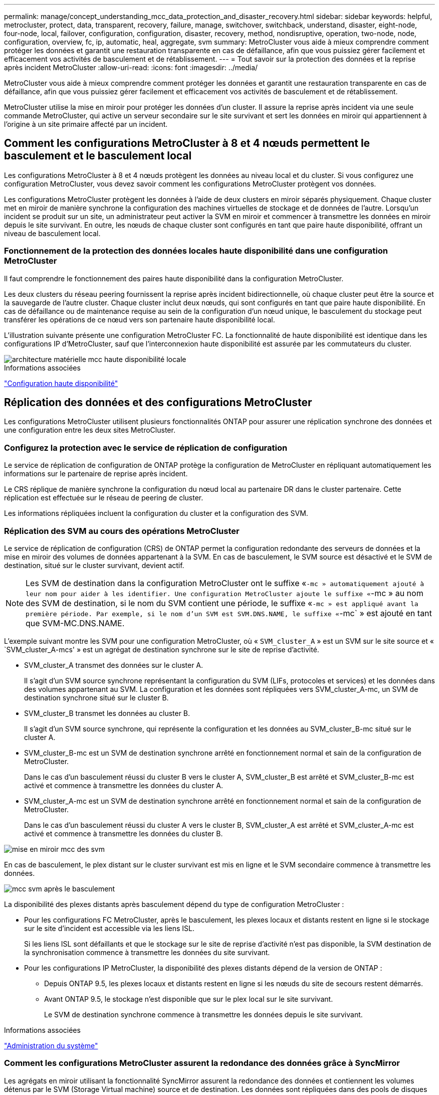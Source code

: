 ---
permalink: manage/concept_understanding_mcc_data_protection_and_disaster_recovery.html 
sidebar: sidebar 
keywords: helpful, metrocluster, protect, data, transparent, recovery, failure, manage, switchover, switchback, understand, disaster, eight-node, four-node, local, failover, configuration, configuration, disaster, recovery, method, nondisruptive, operation, two-node, node, configuration, overview, fc, ip, automatic, heal, aggregate, svm 
summary: MetroCluster vous aide à mieux comprendre comment protéger les données et garantit une restauration transparente en cas de défaillance, afin que vous puissiez gérer facilement et efficacement vos activités de basculement et de rétablissement. 
---
= Tout savoir sur la protection des données et la reprise après incident MetroCluster
:allow-uri-read: 
:icons: font
:imagesdir: ../media/


[role="lead"]
MetroCluster vous aide à mieux comprendre comment protéger les données et garantit une restauration transparente en cas de défaillance, afin que vous puissiez gérer facilement et efficacement vos activités de basculement et de rétablissement.

MetroCluster utilise la mise en miroir pour protéger les données d'un cluster. Il assure la reprise après incident via une seule commande MetroCluster, qui active un serveur secondaire sur le site survivant et sert les données en miroir qui appartiennent à l'origine à un site primaire affecté par un incident.



== Comment les configurations MetroCluster à 8 et 4 nœuds permettent le basculement et le basculement local

Les configurations MetroCluster à 8 et 4 nœuds protègent les données au niveau local et du cluster. Si vous configurez une configuration MetroCluster, vous devez savoir comment les configurations MetroCluster protègent vos données.

Les configurations MetroCluster protègent les données à l'aide de deux clusters en miroir séparés physiquement. Chaque cluster met en miroir de manière synchrone la configuration des machines virtuelles de stockage et de données de l'autre. Lorsqu'un incident se produit sur un site, un administrateur peut activer la SVM en miroir et commencer à transmettre les données en miroir depuis le site survivant. En outre, les nœuds de chaque cluster sont configurés en tant que paire haute disponibilité, offrant un niveau de basculement local.



=== Fonctionnement de la protection des données locales haute disponibilité dans une configuration MetroCluster

Il faut comprendre le fonctionnement des paires haute disponibilité dans la configuration MetroCluster.

Les deux clusters du réseau peering fournissent la reprise après incident bidirectionnelle, où chaque cluster peut être la source et la sauvegarde de l'autre cluster. Chaque cluster inclut deux nœuds, qui sont configurés en tant que paire haute disponibilité. En cas de défaillance ou de maintenance requise au sein de la configuration d'un nœud unique, le basculement du stockage peut transférer les opérations de ce nœud vers son partenaire haute disponibilité local.

L'illustration suivante présente une configuration MetroCluster FC. La fonctionnalité de haute disponibilité est identique dans les configurations IP d'MetroCluster, sauf que l'interconnexion haute disponibilité est assurée par les commutateurs du cluster.

image::../media/mcc_hw_architecture_local_ha.gif[architecture matérielle mcc haute disponibilité locale]

.Informations associées
link:https://docs.netapp.com/us-en/ontap/high-availability/index.html["Configuration haute disponibilité"^]



== Réplication des données et des configurations MetroCluster

Les configurations MetroCluster utilisent plusieurs fonctionnalités ONTAP pour assurer une réplication synchrone des données et une configuration entre les deux sites MetroCluster.



=== Configurez la protection avec le service de réplication de configuration

Le service de réplication de configuration de ONTAP protège la configuration de MetroCluster en répliquant automatiquement les informations sur le partenaire de reprise après incident.

Le CRS réplique de manière synchrone la configuration du nœud local au partenaire DR dans le cluster partenaire. Cette réplication est effectuée sur le réseau de peering de cluster.

Les informations répliquées incluent la configuration du cluster et la configuration des SVM.



=== Réplication des SVM au cours des opérations MetroCluster

Le service de réplication de configuration (CRS) de ONTAP permet la configuration redondante des serveurs de données et la mise en miroir des volumes de données appartenant à la SVM. En cas de basculement, le SVM source est désactivé et le SVM de destination, situé sur le cluster survivant, devient actif.


NOTE: Les SVM de destination dans la configuration MetroCluster ont le suffixe «`-mc » automatiquement ajouté à leur nom pour aider à les identifier. Une configuration MetroCluster ajoute le suffixe «`-mc » au nom des SVM de destination, si le nom du SVM contient une période, le suffixe «`-mc » est appliqué avant la première période. Par exemple, si le nom d'un SVM est SVM.DNS.NAME, le suffixe «`-mc` » est ajouté en tant que SVM-MC.DNS.NAME.

L'exemple suivant montre les SVM pour une configuration MetroCluster, où « `SVM_cluster_A` » est un SVM sur le site source et « `SVM_cluster_A-mcs' » est un agrégat de destination synchrone sur le site de reprise d'activité.

* SVM_cluster_A transmet des données sur le cluster A.
+
Il s'agit d'un SVM source synchrone représentant la configuration du SVM (LIFs, protocoles et services) et les données dans des volumes appartenant au SVM. La configuration et les données sont répliquées vers SVM_cluster_A-mc, un SVM de destination synchrone situé sur le cluster B.

* SVM_cluster_B transmet les données au cluster B.
+
Il s'agit d'un SVM source synchrone, qui représente la configuration et les données au SVM_cluster_B-mc situé sur le cluster A.

* SVM_cluster_B-mc est un SVM de destination synchrone arrêté en fonctionnement normal et sain de la configuration de MetroCluster.
+
Dans le cas d'un basculement réussi du cluster B vers le cluster A, SVM_cluster_B est arrêté et SVM_cluster_B-mc est activé et commence à transmettre les données du cluster A.

* SVM_cluster_A-mc est un SVM de destination synchrone arrêté en fonctionnement normal et sain de la configuration de MetroCluster.
+
Dans le cas d'un basculement réussi du cluster A vers le cluster B, SVM_cluster_A est arrêté et SVM_cluster_A-mc est activé et commence à transmettre les données du cluster B.



image::../media/mcc_mirroring_of_svms.gif[mise en miroir mcc des svm]

En cas de basculement, le plex distant sur le cluster survivant est mis en ligne et le SVM secondaire commence à transmettre les données.

image::../media/mcc_svms_after_switchover.gif[mcc svm après le basculement]

La disponibilité des plexes distants après basculement dépend du type de configuration MetroCluster :

* Pour les configurations FC MetroCluster, après le basculement, les plexes locaux et distants restent en ligne si le stockage sur le site d'incident est accessible via les liens ISL.
+
Si les liens ISL sont défaillants et que le stockage sur le site de reprise d'activité n'est pas disponible, la SVM destination de la synchronisation commence à transmettre les données du site survivant.

* Pour les configurations IP MetroCluster, la disponibilité des plexes distants dépend de la version de ONTAP :
+
** Depuis ONTAP 9.5, les plexes locaux et distants restent en ligne si les nœuds du site de secours restent démarrés.
** Avant ONTAP 9.5, le stockage n'est disponible que sur le plex local sur le site survivant.
+
Le SVM de destination synchrone commence à transmettre les données depuis le site survivant.





.Informations associées
https://docs.netapp.com/ontap-9/topic/com.netapp.doc.dot-cm-sag/home.html["Administration du système"^]



=== Comment les configurations MetroCluster assurent la redondance des données grâce à SyncMirror

Les agrégats en miroir utilisant la fonctionnalité SyncMirror assurent la redondance des données et contiennent les volumes détenus par le SVM (Storage Virtual machine) source et de destination. Les données sont répliquées dans des pools de disques sur le cluster partenaire. Les agrégats non mis en miroir sont également pris en charge.

Le tableau ci-dessous montre l'état (en ligne ou hors ligne) d'un agrégat non mis en miroir après un basculement :

|===


| Type de basculement | État 


 a| 
Basculement négocié (NSO)
 a| 
En ligne



 a| 
Basculement automatique non planifié (AUSO)
 a| 
En ligne



 a| 
Basculement non planifié (USO)
 a| 
* Si le stockage n'est pas disponible : hors ligne
* Si le stockage est disponible : en ligne


|===

NOTE: Après un basculement, si l'agrégat sans miroir est au niveau du nœud partenaire de reprise après incident et qu'une panne de lien ISL (Inter-switch Link) se produit, ce nœud local risque d'échouer.

L'illustration suivante montre comment les pools de disques sont mis en miroir entre les clusters partenaires. Les données des plexes locaux (dans les domaines distants (dans la pool0) sont répliquées vers des plexes distants (dans la pool1).


IMPORTANT: Si des agrégats hybrides sont utilisés, une dégradation des performances peut se produire après une défaillance SyncMirror plex en raison du remplissage de la couche SSD.

image::../media/mcc_mirroring_of_pools.gif[duplication des pools mcc]



=== Fonctionnement de la mise en miroir de cache NVRAM ou NVMEM et de la mise en miroir dynamique dans les configurations MetroCluster

La mémoire non volatile (NVRAM ou NVMEM, selon le modèle de plateforme) des contrôleurs de stockage est mise en miroir localement vers un partenaire de haute disponibilité locale, et à distance vers un partenaire de reprise sur incident à distance sur le site du partenaire. En cas de basculement ou de basculement local, cette configuration permet de préserver les données du cache non volatile.

Dans une paire haute disponibilité qui ne fait pas partie d'une configuration MetroCluster, chaque contrôleur de stockage conserve deux partitions de cache non volatile : une pour elle-même et une pour son partenaire haute disponibilité.

Dans une configuration MetroCluster à quatre nœuds, le cache non volatile de chaque contrôleur de stockage est divisé en quatre partitions. Dans une configuration MetroCluster à deux nœuds, la partition partenaire haute disponibilité et la partition auxiliaire DR ne sont pas utilisées, car les contrôleurs de stockage ne sont pas configurés en tant que paire haute disponibilité.

|===


2+| Caches non volatiles pour un contrôleur de stockage 


| Dans une configuration MetroCluster | Dans une paire HA non MetroCluster 


 a| 
image:../media/mcc_nvram_quartering.gif[""]
 a| 
image:../media/mcc_nvram_split_in_non_mcc_ha_pair.gif[""]

|===
Les caches non volatiles stockent le contenu suivant :

* La partition locale contient les données que le contrôleur de stockage n'a pas encore écrites sur le disque.
* La partition partenaire haute disponibilité contient une copie du cache local du partenaire haute disponibilité du contrôleur de stockage.
+
Dans une configuration MetroCluster à deux nœuds, il n'existe pas de partition partenaire haute disponibilité car les contrôleurs de stockage ne sont pas configurés comme une paire haute disponibilité.

* La partition partenaire DR contient une copie du cache local du partenaire DR du contrôleur de stockage.
+
Le partenaire DR est un nœud du cluster partenaire qui est associé au nœud local.

* La partition du partenaire auxiliaire DR contient une copie du cache local du partenaire auxiliaire DR du contrôleur de stockage.
+
Le partenaire auxiliaire de DR est le partenaire de haute disponibilité du nœud local DR. Ce cache est nécessaire en cas de basculement haute disponibilité (lorsque la configuration fonctionne normalement ou après un basculement MetroCluster).

+
Dans une configuration MetroCluster à deux nœuds, il n'existe pas de partition partenaire auxiliaire de reprise après incident, car les contrôleurs de stockage ne sont pas configurés comme une paire haute disponibilité.



Par exemple, le cache local d'un nœud (node_A_1) est mis en miroir localement et à distance au niveau des sites MetroCluster. L'illustration suivante montre que le cache local du nœud_A_1 est mis en miroir sur le partenaire HA (nœud_A_2) et sur le partenaire DR (nœud_B_1) :

image::../media/mcc_nvram_mirroring_example.gif[exemple de mise en miroir nvram mcc]



==== Mise en miroir dynamique en cas de basculement haute disponibilité locale

En cas de basculement haute disponibilité locale dans une configuration MetroCluster à quatre nœuds, le nœud pris en charge ne peut plus servir de miroir pour son partenaire de reprise après incident. Pour permettre la mise en miroir de reprise après incident, la mise en miroir passe automatiquement sur le partenaire auxiliaire de reprise après incident. Une fois le retour réussi, la mise en miroir est automatiquement renvoyée au partenaire de reprise sur incident.

Par exemple, le noeud_B_1 échoue et est repris par le noeud_B_2. Le cache local du noeud_A_1 ne peut plus être mis en miroir sur le noeud_B_1. La mise en miroir passe au partenaire auxiliaire DR, nœud_B_2.

image::../media/mcc_nvram_mirroring_example_dynamic_dr_aux.gif[exemple de mise en miroir nvram mcc exemple de reprise après incident dynamique aux]



== Types d'incidents et de méthodes de reprise

Vous devez être familiarisé avec différents types de défaillances et d'incidents afin de pouvoir utiliser la configuration MetroCluster pour réagir de manière appropriée.

* Panne d'un seul nœud
+
Panne d'un seul composant de la paire haute disponibilité locale.

+
Dans une configuration MetroCluster à quatre nœuds, cette défaillance peut entraîner un basculement automatique ou négocié du nœud, selon le composant défaillant. La restauration des données est décrite à la section link:https://docs.netapp.com/us-en/ontap/high-availability/index.html["Gestion des paires haute disponibilité"^] .

+
Dans une configuration MetroCluster à deux nœuds, cette défaillance entraîne un basculement automatique non planifié.

* Les défaillances du contrôleur au niveau du site
+
Tous les modules de contrôleur tombent en panne sur un site en raison d'une panne d'alimentation, d'un remplacement d'équipement ou d'un incident. En général, les configurations MetroCluster ne permettent pas de différencier les défaillances et les incidents. Toutefois, certains logiciels, comme le logiciel MetroCluster Tiebreaker, peuvent faire la différence. Une défaillance de contrôleur à l'échelle du site peut entraîner un basculement automatique si les liaisons et les commutateurs ISL (Inter-Switch Link) sont défaillants et que le stockage est accessible.

+
link:https://docs.netapp.com/us-en/ontap/high-availability/index.html["Gestion des paires haute disponibilité"^] a plus d'informations sur la restauration après des défaillances de contrôleur à l'échelle du site qui n'incluent pas les défaillances de contrôleur, ainsi que les défaillances qui incluent un ou plusieurs contrôleurs.

* Défaillance de lien ISL
+
Les liens entre les sites échouent. La configuration MetroCluster ne prend aucune action. Chaque nœud continue de diffuser les données normalement, mais les miroirs ne sont pas écrits sur les sites de reprise sur incident respectifs, car leur accès est perdu.

* Défaillances séquentielles multiples
+
Plusieurs composants échouent dans une séquence. Par exemple, un module de contrôleur, une structure de commutateur et un tiroir tombent en panne en séquence. Résultat : un basculement du stockage, une redondance de la structure et des SyncMirror protègent de façon séquentielle contre les temps d'indisponibilité et les pertes de données.



Le tableau ci-dessous présente les types de défaillance, ainsi que le mécanisme de reprise d'activité et la méthode de restauration correspondants :


NOTE: L'option AUSO (basculement automatique non planifié) n'est pas prise en charge sur les configurations IP MetroCluster.

|===


.2+| Type de panne 2+| Mécanisme de reprise après incident 2+| Résumé de la méthode de récupération 


| Configuration à quatre nœuds | Configuration à deux nœuds | Configuration à quatre nœuds | Configuration à deux nœuds 


| Panne d'un seul nœud | Basculement de haute disponibilité locale | AUSO | Non requis si le basculement et le rétablissement automatiques sont activés. | Une fois le nœud restauré, utilisez la fonctionnalité de rétablissement manuel et de rétablissement `metrocluster heal -phase aggregates`, `metrocluster heal -phase root-aggregates`, et `metrocluster switchback` des commandes sont requises. REMARQUE : le `metrocluster heal` Les commandes ne sont pas nécessaires sur les configurations IP de MetroCluster exécutant ONTAP 9.5 ou version ultérieure. 


| Panne du site 2+| Le basculement entre les MetroCluster 2.3+| Une fois le nœud restauré, utilisez la fonctionnalité de rétablissement manuel et de rétablissement `metrocluster healing` et `metrocluster switchback` des commandes sont requises. Le `metrocluster heal` Les commandes ne sont pas nécessaires sur les configurations IP de MetroCluster exécutant ONTAP 9.5. 


| Les défaillances du contrôleur au niveau du site | AUSO uniquement si le stockage sur le site de secours est accessible. | AUSO (identique à la défaillance d'un seul nœud) 


| Défaillances séquentielles multiples | Basculement haute disponibilité local, suivi du basculement forcé par MetroCluster à l'aide de la commande MetroCluster Failover -force-On-Disaster. REMARQUE : selon le composant défectueux, un basculement forcé peut ne pas être nécessaire. | MetroCluster bascule forcée avec le `metrocluster switchover -forced-on-disaster` commande. 


| Défaillance de lien ISL 2+| L'absence de basculement MetroCluster ; les deux clusters sont indépendants 2+| Non requis pour ce type de défaillance. Après avoir restauré la connectivité, le système de stockage s'resynchronise automatiquement. 
|===


== Continuité de l'activité grâce à une configuration MetroCluster à huit ou quatre nœuds

Dans le cas d'un problème limité à un seul nœud, un basculement et un retour au sein de la paire haute disponibilité locale assurent un fonctionnement sans interruption. Dans ce cas, la configuration MetroCluster ne nécessite pas de basculement vers le site distant.

La configuration MetroCluster à huit ou quatre nœuds étant constituée d'une ou plusieurs paires HA sur chaque site, chaque site peut résister aux défaillances locales et assurer une continuité d'activité sans basculement vers le site partenaire. Le fonctionnement de la paire haute disponibilité est le même que celui des paires haute disponibilité dans les configurations non-MetroCluster.

Dans le cas de configurations MetroCluster à quatre et huit nœuds, les défaillances de nœuds dues à des risques de défaillance d'alimentation ou de panique peuvent provoquer un basculement automatique.

link:https://docs.netapp.com/us-en/ontap/high-availability/index.html["Gestion des paires haute disponibilité"^]

En cas de seconde défaillance après un basculement local, l'événement MetroCluster Failover assure la continuité de l'activité. De même, après une opération de basculement, en cas de seconde panne sur l'un des nœuds survivants, un événement de basculement local assure une continuité de l'activité. Dans ce cas, le nœud survivant transmet des données aux trois autres nœuds du groupe de reprise après incident.



=== Basculement et rétablissement lors de la transition MetroCluster

La transition FC-à-IP de MetroCluster implique l'ajout de nœuds IP MetroCluster et de commutateurs IP à une configuration FC MetroCluster existante, puis le retrait des nœuds FC MetroCluster. En fonction du stade du processus de transition, les opérations de basculement, de rétablissement et de rétablissement de MetroCluster utilisent des flux de travail différents.

Voir http://docs.netapp.com/ontap-9/topic/com.netapp.doc.dot-mcc-upgrade/GUID-1870FDC4-1774-4604-86A7-5C979C297ADA.html["Opérations de basculement, de rétablissement et de rétablissement lors de la transition"^].



=== Conséquences du basculement local après le basculement

En cas de basculement MetroCluster et lorsqu'un problème survient sur un site survivant, un basculement local assure une continuité de l'activité continue. Toutefois, le système est exposé à un risque, car il ne se trouve plus dans une configuration redondante.

En cas de basculement local après un basculement, un contrôleur unique transmet les données à tous les systèmes de stockage de la configuration MetroCluster, ce qui entraîne des problèmes de ressources et est vulnérable à d'autres défaillances.



== Comment une configuration MetroCluster à deux nœuds assure la continuité de l'activité

Si le problème rencontré par l'un des deux sites est très critique, le basculement MetroCluster assure une continuité de l'activité. Si les pannes d'alimentation affectent à la fois le nœud et le stockage, le basculement n'est pas automatique et une perturbation s'effectue jusqu'à ce que le `metrocluster switchover` la commande est émise.

Comme tout le stockage est en miroir, il est possible d'utiliser une opération de basculement pour assurer la résilience sans interruption en cas de défaillance de site semblable à celle d'un basculement de stockage dans une paire haute disponibilité en cas de défaillance de nœud.

Dans le cas de configurations à deux nœuds, les mêmes événements qui déclenchent un basculement automatique du stockage dans une paire haute disponibilité déclenchent un basculement automatique non planifié (AUSO). Cela signifie qu'une configuration MetroCluster à deux nœuds offre le même niveau de protection qu'une paire haute disponibilité.

.Informations associées
link:concept_understanding_mcc_data_protection_and_disaster_recovery.html["Basculement non planifié automatique dans les configurations MetroCluster FC"]



== Présentation du processus de basculement

Le basculement MetroCluster assure une reprise immédiate des services à la suite d'un incident en déplaçant l'accès du client et du stockage depuis le cluster source vers le site distant. Vous devez connaître les changements à attendre et les actions à effectuer en cas de basculement.

Lors d'une opération de basculement, le système prend les mesures suivantes :

* Les disques qui appartiennent au site d'incident sont remplacés par le partenaire de reprise après incident.
+
Cela est similaire au cas d'un basculement local dans une paire haute disponibilité (HA), dans laquelle l'appartenance des disques du partenaire qui est arrêté est remplacé par le partenaire en bonne santé.

* Les plexes qui se trouvent sur le site survivant grâce aux nœuds du cluster de reprise après incident sont mis en ligne sur le cluster, sur le site survivant.
* Le serveur SVM (Storage Virtual machine) à source synchrone appartenant au site de reprise d'activité est arrêté uniquement lors d'un basculement négocié.
+

NOTE: Ceci n'est applicable qu'à un basculement négocié.

* Le SVM de destination synchrone appartenant au site d'incident est UP.


Lors du basculement, les agrégats racine du partenaire de reprise après incident ne sont pas mis en ligne.

Le `metrocluster switchover` La commande bascule les nœuds dans tous les groupes DR dans la configuration MetroCluster. Par exemple, dans une configuration MetroCluster à 8 nœuds, il bascule les nœuds sur les deux groupes de reprise après incident.

Si vous passez uniquement sur le site distant, vous devez effectuer un basculement négocié sans esquiver le site. Si le stockage ou l'équipement ne sont pas fiables, vous devriez périmètre le site de la reprise après incident et effectuer un basculement non planifié. Le recel empêche les reconstructions RAID lorsque les disques sont remis sous tension de manière échelonnée.


NOTE: Cette procédure ne doit être utilisée que si l'autre site est stable et ne doit pas être mis hors ligne.



=== Disponibilité des commandes lors du basculement

Le tableau suivant indique la disponibilité des commandes lors du basculement :

|===


| Commande | Disponibilité 


 a| 
`storage aggregate create`
 a| 
Vous pouvez créer un agrégat :

* S'il est possédé par un nœud faisant partie du cluster survivant


Vous ne pouvez pas créer un agrégat :

* D'un nœud sur le site de reprise sur incident
* Pour un nœud qui fait partie du cluster survivant




 a| 
`storage aggregate delete`
 a| 
Vous pouvez supprimer un agrégat de données.



 a| 
`storage aggregate mirror`
 a| 
Vous pouvez créer un plex pour un agrégat non mis en miroir.



 a| 
`storage aggregate plex delete`
 a| 
Vous pouvez supprimer un plex pour un agrégat en miroir.



 a| 
`vserver create`
 a| 
Vous pouvez créer un SVM :

* Si son volume root réside dans un agrégat de données détenu par le cluster survivant


On ne peut pas créer un SVM :

* Si son volume racine réside dans un agrégat de données détenu par le cluster site de reprise sur incident




 a| 
`vserver delete`
 a| 
Vous pouvez supprimer des SVM source et destination synchrone.



 a| 
`network interface create -lif`
 a| 
Vous pouvez créer une LIF de SVM de données pour les SVM source et synchrone.



 a| 
`network interface delete -lif`
 a| 
Vous pouvez supprimer une LIF de SVM de données pour les SVM source et synchrone.



 a| 
`volume create`
 a| 
Vous pouvez créer un volume pour les SVM source et de destination synchrone.

* Dans le cas d'un SVM source synchrone, le volume doit résider dans un agrégat de données détenu par le cluster survivant
* Dans le cas d'un SVM de destination synchrone, le volume doit résider dans un agrégat de données détenu par le cluster du site de reprise après incident




 a| 
`volume delete`
 a| 
Vous pouvez supprimer un volume pour les SVM source et de destination synchrone.



 a| 
`volume move`
 a| 
Vous pouvez déplacer un volume pour les SVM source et de destination synchrone.

* Dans le cas d'un SVM source synchrone, le cluster survivant doit posséder l'agrégat de destination
* Pour un SVM de destination synchrone, le cluster du site de reprise doit être propriétaire de l'agrégat de destination




 a| 
`snapmirror break`
 a| 
Il est possible d'interrompre une relation SnapMirror entre un terminal source et de destination d'un miroir de protection des données.

|===


=== Différences de basculement entre les configurations FC et IP de MetroCluster

Dans les configurations IP MetroCluster, les disques distants étant accessibles via les nœuds partenaires DR distants qui agissent comme des cibles iSCSI, les disques distants ne sont pas accessibles en cas de panne des nœuds distants. Cette situation se traduit par des différences avec les configurations MetroCluster FC :

* Les agrégats en miroir qui appartiennent au cluster local sont dégradés.
* Les agrégats en miroir qui ont été basculés à partir du cluster distant sont devenus dégradés.



NOTE: Lorsque des agrégats non mis en miroir sont pris en charge sur une configuration MetroCluster IP, les agrégats non mis en miroir qui ne sont pas commutés à partir du cluster distant ne sont pas accessibles.



=== Modification de la propriété des disques lors du basculement haute disponibilité et du basculement du MetroCluster dans une configuration MetroCluster à quatre nœuds

La propriété des disques évolue temporairement automatiquement lors des opérations de haute disponibilité et de MetroCluster. Il est utile de savoir comment le système suit quel nœud possède quels disques.

Dans ONTAP, l'ID système unique d'un module de contrôleur (obtenu à partir de la carte NVRAM ou de la carte NVMEM d'un nœud) est utilisé pour identifier le nœud qui possède un disque spécifique. Selon l'état de haute disponibilité ou de reprise après incident du système, la propriété du disque peut changer temporairement. En cas de modification de la propriété en raison d'un basculement haute disponibilité ou d'un basculement de reprise après incident, le système enregistre quel nœud est le propriétaire initial du disque, de sorte que celui-ci puisse revenir en arrière-plan après un rétablissement de la haute disponibilité ou un rétablissement de la reprise après incident. Le système utilise les champs suivants pour suivre la propriété du disque :

* Propriétaire
* Propriétaire de la maison
* Propriétaire de la maison DR


En configuration MetroCluster, en cas de basculement, un nœud peut être propriétaire d'un agrégat initialement détenu par les nœuds du cluster partenaire. Ces agrégats sont appelés agrégats à l'étranger cluster. La caractéristique distinctive d'un agrégat étranger du cluster est qu'il s'agit d'un agrégat qui ne est pas actuellement connu du cluster. Le champ propriétaire de reprise après incident permet de montrer qu'il est détenu par un nœud du cluster partenaire. Un agrégat étranger traditionnel au sein d'une paire HA est identifié par les valeurs propriétaire et propriétaire d'origine étant différentes, mais les valeurs propriétaire et propriétaire d'origine sont les mêmes pour un agrégat étranger par cluster ; vous pouvez ainsi identifier un agrégat étranger par cluster en fonction de la valeur propriétaire DR Home.

Au fur et à mesure que l'état du système change, les valeurs des champs changent, comme indiqué dans le tableau suivant :

|===


.2+| Champ 4+| Valeur pendant... 


| Fonctionnement normal | Basculement en haute disponibilité locale | Le basculement entre les MetroCluster | Basculement lors du basculement 


 a| 
Propriétaire
 a| 
ID du nœud qui a accès au disque.
 a| 
ID du partenaire haute disponibilité, qui a temporairement accès au disque.
 a| 
ID du partenaire de reprise sur incident, qui a temporairement accès au disque.
 a| 
ID du partenaire auxiliaire DR, qui a temporairement accès au disque.



 a| 
Propriétaire de la maison
 a| 
ID du propriétaire d'origine du disque dans la paire haute disponibilité.
 a| 
ID du propriétaire d'origine du disque dans la paire haute disponibilité.
 a| 
ID du partenaire DR, propriétaire du domicile dans la paire HA pendant le basculement.
 a| 
ID du partenaire DR, propriétaire du domicile dans la paire HA pendant le basculement.



 a| 
Propriétaire de la maison DR
 a| 
Vide
 a| 
Vide
 a| 
ID du propriétaire d'origine du disque dans la configuration MetroCluster.
 a| 
ID du propriétaire d'origine du disque dans la configuration MetroCluster.

|===
L'illustration et le tableau suivants fournissent un exemple de modification de la propriété pour un disque du pool de disques du nœud_A_1, situé physiquement dans cluster_B.

image::../media/mcc_disk_ownership.gif[propriété du disque mcc]

|===


| État du disque MetroCluster | Propriétaire | Propriétaire de la maison | Propriétaire de la maison DR | Remarques 


 a| 
Fonctionnement normal avec tous les nœuds.
 a| 
Nœud_A_1
 a| 
Nœud_A_1
 a| 
sans objet
 a| 



 a| 
Basculement haute disponibilité locale, nœud_A_2 a repris le contrôle des disques appartenant à son partenaire HA node_A_1.
 a| 
Nœud_A_2
 a| 
Nœud_A_1
 a| 
sans objet
 a| 



 a| 
Le basculement DR, node_B_1 a pris le plus de disques appartiennent à son partenaire DR, node_A_1.
 a| 
Nœud_B_1
 a| 
Nœud_B_1
 a| 
Nœud_A_1
 a| 
L'ID du nœud de départ est déplacé dans le champ propriétaire de l'origine DR. Une fois le rétablissement ou l'autorétablissement de l'agrégat, la propriété est remise au nœud_A_1.



 a| 
En cas de basculement pour reprise après incident et de basculement haute disponibilité locale (double défaillance), le nœud_B_2 a récupéré les disques appartenant à son nœud HA_B_1.
 a| 
Nœud_B_2
 a| 
Nœud_B_1
 a| 
Nœud_A_1
 a| 
Après le retour, la propriété revient au nœud_B_1. Après rétablissement ou rétablissement, la propriété revient au nœud_A_1.



 a| 
Après le rétablissement haute disponibilité et le rétablissement de la reprise après incident, tous les nœuds sont pleinement opérationnels.
 a| 
Nœud_A_1
 a| 
Nœud_A_1
 a| 
sans objet
 a| 

|===


=== Considérations relatives à l'utilisation d'agrégats non mis en miroir

Si votre configuration inclut des agrégats sans mise en miroir, vous devez connaître les problèmes d'accès potentiels après les opérations de basculement.



==== Considérations relatives aux agrégats non mis en miroir lors de tâches de maintenance nécessitant l'arrêt d'alimentation

Si vous effectuez un basculement négocié pour des raisons de maintenance requérant une coupure d'alimentation à l'échelle du site, vous devez d'abord mettre manuellement hors ligne tous les agrégats non mis en miroir détenus par le site de secours.

Si vous ne le faites pas, les nœuds du site survivant peuvent tomber en panne en raison de incohérences des disques. Cela peut se produire si les agrégats sans mise en miroir sont mis hors ligne ou manquants en raison de la perte de connectivité au stockage sur le site en cas de panne de courant ou de perte de liens ISL.



==== Considérations relatives aux agrégats non mis en miroir et aux espaces de noms hiérarchiques

Si vous utilisez des espaces de noms hiérarchiques, vous devez configurer le chemin de jonction de sorte que tous les volumes de ce chemin soient sur des agrégats en miroir uniquement ou sur des agrégats non mis en miroir uniquement. La configuration d'agrégats non mis en miroir et en miroir dans le chemin de jonction peut empêcher l'accès aux agrégats non mis en miroir après le basculement.



==== Considérations relatives aux agrégats non mis en miroir et aux volumes de métadonnées CRS et aux volumes racines des SVM de données

Le volume des métadonnées du service de réplication de la configuration (CRS) et les volumes root du SVM de données doivent se trouver sur un agrégat en miroir. Vous ne pouvez pas déplacer ces volumes vers des agrégats non mis en miroir. S'ils sont sur des agrégats sans miroir, les opérations négociées de basculement et de rétablissement sont vetotées. Le `metrocluster check` la commande fournit un avertissement si c'est le cas.



==== Considérations relatives aux SVM et aux agrégats sans miroir

Les SVM doivent être configurés sur des agrégats en miroir uniquement ou sur des agrégats sans miroir uniquement. La configuration d'une combinaison d'agrégats non mis en miroir et en miroir peut entraîner un basculement supérieur à 120 secondes et entraîner une panne des données en cas d'indisponibilité des agrégats non mis en miroir.



==== Considérations relatives aux agrégats sans miroir et à SAN

Une LUN ne doit pas être située sur un agrégat sans miroir. La configuration d'une LUN sur un agrégat non mis en miroir peut entraîner un basculement supérieur à 120 secondes et une panne de données.



=== Basculement non planifié automatique dans les configurations MetroCluster FC

Dans les configurations FC MetroCluster, certains scénarios peuvent déclencher un basculement automatique non planifié dans le cas d'une défaillance de contrôleur au niveau du site. La fonction AUSO peut être désactivée si vous le souhaitez.


NOTE: Le basculement automatique non planifié n'est pas pris en charge dans les configurations IP MetroCluster.

Dans une configuration MetroCluster FC, un AUSO peut être déclenché si tous les nœuds d'un site sont défaillants pour les raisons suivantes :

* Hors tension
* Perte de puissance
* Panique



NOTE: Dans une configuration FC MetroCluster à 8 nœuds, vous pouvez définir une option de déclenchement d'une AUSO en cas de défaillance des deux nœuds d'une paire haute disponibilité.

Puisqu'il n'existe pas de basculement haute disponibilité local dans une configuration MetroCluster à deux nœuds, le système effectue une opération AUSO afin de poursuivre l'opération après une panne de contrôleur. Cette fonctionnalité est similaire à la fonctionnalité de basculement haute disponibilité dans une paire haute disponibilité. Dans une configuration MetroCluster à deux nœuds, un AUSO peut être déclenché dans les scénarios suivants :

* Le nœud est hors tension
* Perte d'alimentation du nœud
* Problème au niveau des nœuds
* Redémarrage de nœud


En cas de problème avec un AUSO, la propriété des disques du nœud pour facultés affaiblies par la pool0 et la pool1 est remplacée par un partenaire de reprise après incident. Ce changement de propriété empêche les agrégats de passer en état dégradé après le basculement.

Après le basculement automatique, vous devez effectuer manuellement les opérations de rétablissement et de rétablissement afin de rétablir le fonctionnement normal du contrôleur.



==== AUSO assistée par matériel dans des configurations MetroCluster à deux nœuds

Dans une configuration MetroCluster à deux nœuds, le processeur de service du module de contrôleur surveille la configuration. Dans certains cas, le processeur de service peut détecter une défaillance plus rapidement que le logiciel ONTAP. Dans ce cas, le SP déclenche AUSO. Cette fonctionnalité est automatiquement activée.

Le processeur de service envoie et reçoit le trafic SNMP vers et depuis son partenaire de reprise après incident afin de contrôler son état de santé.



==== Modification du paramètre AUSO dans les configurations MetroCluster FC

AUSO est défini par défaut sur « auso-on-cluster-Disaster ». Son état peut être affiché dans la commande MetroCluster show.


NOTE: Le paramètre AUSO ne s'applique pas aux configurations IP MetroCluster.

Vous pouvez désactiver l'AUSO à l'aide du `metrocluster modify -auto-switchover-failure-domain auto-disabled` commande. Cette commande empêche le déclenchement d'AUSO en cas de panne du contrôleur au niveau du site de reprise après incident. Il doit être exécuté sur les deux sites si vous souhaitez désactiver AUSO sur les deux sites.

AUSO peut être réactivé à l'aide du `metrocluster modify -auto-switchover-failure-domain auso-on-cluster-disaster` commande.

AUSO peut également être défini sur « auso-on-dr-group-Disaster ». Cette commande de niveau avancé déclenche un AUSO lors du basculement haute disponibilité sur un site unique. Il doit être exécuté sur les deux sites avec `metrocluster modify -auto-switchover-failure-domain auso-on-dr-group-disaster` commande.



==== Le paramètre AUSO pendant le basculement

En cas de basculement, le paramètre AUSO est désactivé en interne car si un site est en basculement, il ne peut pas basculer automatiquement.



==== Récupération depuis AUSO

Pour effectuer une restauration à partir d'un AUSO, effectuez les mêmes opérations que pour un basculement planifié.

link:task_perform_switchover_for_tests_or_maintenance.html["Effectuer un basculement pour les tests ou la maintenance"]



=== Basculement automatique non planifié assisté par médiateur dans les configurations IP MetroCluster

Dans les configurations IP MetroCluster, le système peut utiliser le médiateur ONTAP pour détecter des défaillances et effectuer un basculement automatique non planifié assisté par un médiateur (MAUSO).


NOTE: La fonction MAUSO n'est pas prise en charge dans les configurations FC MetroCluster.

Le médiateur ONTAP fournit des LUN de boîtes aux lettres pour les nœuds IP MetroCluster. Ces LUN sont co-localisés avec le médiateur ONTAP, qui s'exécute sur un hôte Linux physiquement séparé des sites MetroCluster.

Les nœuds MetroCluster utilisent les informations de la boîte aux lettres pour déterminer si un module MAUSO est nécessaire. La fonction MAUSO n'est pas lancée si la mémoire non volatile (NVRAM ou NVMEM, selon le modèle de plateforme) des contrôleurs de stockage n'est pas mise en miroir sur le partenaire de reprise après incident à distance sur le site partenaire



== Que se passe-t-il lors de la correction (configurations MetroCluster FC)

Lors de la réparation dans les configurations FC MetroCluster, la resynchronisation des agrégats en miroir consiste à réaliser une étape qui prépare les nœuds sur le site réparé pour assurer le rétablissement. Cet événement est planifié et vous offre ainsi un contrôle total sur chaque étape afin de réduire les temps d'arrêt. La fonctionnalité de correction est un processus en deux étapes survenant sur les composants de stockage et de contrôleur.



=== Réparation d'agrégats de données

Une fois le problème résolu sur le site d'incident, vous démarrez la phase de résolution du stockage :

. Vérifie que tous les nœuds sont opérationnels sur le site survivant.
. Change la propriété de tous les disques du pool 0 sur le site de secours, y compris les agrégats racine.


Au cours de cette phase de réparation, le sous-système RAID resynchronise les agrégats en miroir et le sous-système WAFL relit les fichiers nvsave des agrégats en miroir qui possédaient un pool 1 plex défaillant au moment du basculement.

Si certains composants de stockage source ont échoué, la commande signale les erreurs aux niveaux applicables : Storage, Sanown ou RAID.

Si aucune erreur n'est signalée, les agrégats sont resynchronisés. Ce processus peut parfois prendre des heures.

link:../manage/task_verifiy_that_your_system_is_ready_for_a_switchover.html["Corrigez la configuration"]



=== Autorétablissement d'agrégat racine

Une fois les agrégats synchronisés, vous démarrez la phase de résolution du contrôleur en rédonnant les agrégats CFO et les agrégats racine à leurs partenaires de reprise après incident respectifs.

link:../manage/task_verifiy_that_your_system_is_ready_for_a_switchover.html["Corrigez la configuration"]



== Que se passe-t-il lors de la correction (configurations MetroCluster IP)

Lors de la réparation dans les configurations IP MetroCluster, la resynchronisation des agrégats en miroir consiste à réaliser une étape qui prépare les nœuds sur le site réparé pour assurer le rétablissement. Cet événement est planifié et vous offre ainsi un contrôle total sur chaque étape afin de réduire les temps d'arrêt. La fonctionnalité de correction est un processus en deux étapes survenant sur les composants de stockage et de contrôleur.



=== Différences avec les configurations MetroCluster FC

Dans les configurations IP MetroCluster, vous devez démarrer les nœuds du cluster sur le site de reprise après incident avant l'opération de réparation.

Les nœuds du cluster du site de reprise doivent être en cours d'exécution afin que les disques iSCSI distants soient accessibles lorsque les agrégats sont resynchronisés.

Si les nœuds du site de reprise ne sont pas en cours d'exécution, l'opération de réparation échoue car le nœud de reprise ne peut pas effectuer les modifications de propriété du disque requises.



=== Réparation d'agrégats de données

Une fois le problème résolu sur le site d'incident, vous démarrez la phase de résolution du stockage :

. Vérifie que tous les nœuds sont opérationnels sur le site survivant.
. Change la propriété de tous les disques du pool 0 sur le site de secours, y compris les agrégats racine.


Au cours de cette phase de réparation, le sous-système RAID resynchronise les agrégats en miroir et le sous-système WAFL relit les fichiers nvsave des agrégats en miroir qui possédaient un pool 1 plex défaillant au moment du basculement.

Si certains composants de stockage source ont échoué, la commande signale les erreurs aux niveaux applicables : Storage, Sanown ou RAID.

Si aucune erreur n'est signalée, les agrégats sont resynchronisés. Ce processus peut parfois prendre des heures.

link:../manage/task_verifiy_that_your_system_is_ready_for_a_switchover.html["Corrigez la configuration"]



=== Autorétablissement d'agrégat racine

Une fois les agrégats synchronisés, la phase de réparation des agrégats racines s'effectue. Dans les configurations IP MetroCluster, cette phase confirme que les agrégats ont été guéris.

link:../manage/task_verifiy_that_your_system_is_ready_for_a_switchover.html["Corrigez la configuration"]



== Autorétablissement des agrégats sur les configurations IP MetroCluster après le basculement

Depuis ONTAP 9.5, la fonctionnalité de correction est automatisée lors des opérations de basculement négociées sur les configurations IP MetroCluster. Depuis ONTAP 9.6, la correction automatisée après le basculement non planifié est prise en charge. Cela supprime l'exigence d'émettre le `metrocluster heal` commandes.



=== Autorétablissement après basculement négocié (à partir de ONTAP 9.5)

Après avoir effectué un basculement négocié (une commande de basculement émise sans l'option « force-on-Disaster true »), la fonctionnalité d'autorétablissement simplifie la procédure à suivre pour rétablir le fonctionnement normal du système. Sur les systèmes avec correction automatique, les actions suivantes se produisent après le basculement :

* Les nœuds des sites de reprise d'activité restent actifs.
+
Ils sont en état de basculement, ce qui signifie qu'ils ne transmet pas les données depuis leur plex local en miroir.

* Les nœuds du site de secours sont déplacés vers l'état « attente de rétablissement ».
+
Vous pouvez vérifier l'état des nœuds du site de reprise sur incident à l'aide de la commande MetroCluster opération show.

* Vous pouvez exécuter l'opération de rétablissement sans avoir à émettre les commandes de correction.


Cette fonctionnalité s'applique aux configurations IP MetroCluster exécutant ONTAP 9.5 et versions ultérieures. Elle ne s'applique pas aux configurations FC de MetroCluster.

Les commandes de correction manuelle sont toujours nécessaires sur les configurations IP MetroCluster exécutant ONTAP 9.4 et versions antérieures.

image::../media/mcc_so_sb_with_autoheal.gif[mcc so sb avec auto-rétablissement]



=== Correction automatique après un basculement non programmé (à partir de ONTAP 9.6)

La correction automatique après un basculement non planifié est prise en charge sur les configurations IP MetroCluster à partir de ONTAP 9.6. Un basculement non planifié est un basculement dans lequel vous émettez le `switchover` commande avec `-forced-on-disaster true` option.

La correction automatique après un basculement non planifié n'est pas prise en charge dans les configurations FC MetroCluster et les commandes de correction manuelle sont toujours nécessaires après un basculement non planifié sur les configurations IP MetroCluster exécutant ONTAP 9.5 et versions antérieures.

Sur les systèmes exécutant ONTAP 9.6 et versions ultérieures, les événements suivants se produisent après le basculement non planifié :

* Selon l'étendue de l'incident, les nœuds du site de reprise d'activité peuvent être en panne.
+
Comme ils sont en état de basculement, ils ne transmet pas les données depuis leur plex local en miroir, même s'ils sont sous tension.

* Si les sites de secours étaient en panne, au démarrage, les nœuds du site de secours sont déplacés vers l'état « en attente de rétablissement ».
+
Si les sites de catastrophe sont restés en service, ils sont immédiatement transférés à l'état « en attente de rétablissement ».

* Les opérations de correction sont effectuées automatiquement.
+
Vous pouvez confirmer l'état des nœuds du site de secours et effectuer les opérations de correction correctement, en utilisant le `metrocluster operation show` commande.



image::../media/mcc_uso_with_autoheal.gif[mcc uso avec auto-rétablissement]



=== En cas d'échec de la correction automatique

Si l'opération de correction automatique échoue pour une raison quelconque, vous devez émettre le `metrocluster heal` Commandes manuelles comme effectuées dans les versions ONTAP antérieures à ONTAP 9.6. Vous pouvez utiliser le `metrocluster operation show` et `metrocluster operation history show -instance` commandes permettant de contrôler l'état de la correction et de déterminer la cause d'une défaillance.



== La création de SVM pour une configuration MetroCluster

Vous pouvez créer des SVM pour une configuration MetroCluster afin d'assurer une reprise après incident synchrone et une haute disponibilité des données dans les clusters configurés pour une configuration MetroCluster.

* Les deux clusters doivent être en configuration MetroCluster.
* Les agrégats doivent être disponibles et en ligne dans les deux clusters.
* Si nécessaire, les IPspaces avec le même nom doivent être créées dans les deux clusters.
* Si l'un des clusters qui forme la configuration MetroCluster est redémarré sans utiliser de basculement, les SVM source-sync peuvent alors être mis en ligne comme « ``cattés'' » au lieu de « bâtté ».


Lorsque vous créez un SVM sur l'un des clusters dans une configuration MetroCluster, la SVM est créée en tant que SVM source, et le SVM partenaire est automatiquement créé avec le même nom, mais avec le suffixe «`-mc » sur le cluster partenaire. Si le nom du SVM contient un point, le suffixe «`-mc` » est appliqué avant la première période, par exemple, SVM-MC.DNS.NAME.

Dans une configuration MetroCluster, il est possible de créer 64 SVM sur un cluster. Une configuration MetroCluster prend en charge 128 SVM.

. Utilisez le `vserver create` commande.
+
L'exemple suivant montre le SVM avec le sous-type « sync-source » sur le site local et le SVM avec le sous-type « sync-destination » sur le site partenaire :

+
[listing]
----
cluster_A::>vserver create -vserver vs4 -rootvolume vs4_root -aggregate aggr1
-rootvolume-security-style mixed
[Job 196] Job succeeded:
Vserver creation completed
----
+
La SVM « vs4 » est créée sur le site local et la SVM « vs4-mc » est créée sur le site partenaire.

. Afficher les nouveaux SVM
+
** Sur le cluster local, vérifier l'état de configuration des SVM :
+
`metrocluster vserver show`

+
L'exemple suivant montre les SVM partenaires et leur état de configuration :

+
[listing]
----
cluster_A::> metrocluster vserver show

                      Partner    Configuration
Cluster     Vserver   Vserver    State
---------  --------  --------- -----------------
cluster_A   vs4       vs4-mc     healthy
cluster_B   vs1       vs1-mc     healthy
----
** Depuis les clusters locaux et partenaires, vérifier l'état des SVM nouvellement configurés :
+
`vserver show command`

+
L'exemple suivant affiche les États administratif et opérationnel des SVM :

+
[listing]
----
cluster_A::> vserver show

                             Admin   Operational Root
Vserver Type  Subtype        State   State       Volume     Aggregate
------- ----- -------       ------- --------    ----------- ----------
vs4     data  sync-source   running   running    vs4_root   aggr1

cluster_B::> vserver show

                               Admin   Operational  Root
Vserver Type  Subtype          State   State        Volume      Aggregate
------- ----- -------          ------  ---------    ----------- ----------
vs4-mc  data  sync-destination running stopped      vs4_root    aggr1
----


+
La création d'un SVM peut échouer si des opérations intermédiaires, telles que la création du volume root, échouent et si la SVM est à l'état « initialisation ». Vous devez supprimer le SVM et le recréer.



Les SVM pour la configuration MetroCluster sont créés avec une taille de volume root de 1 Go. La SVM source synchrone est dans l'état « en cours d'exécution » et la SVM destination synchrone est dans l'état « en tête ».



== Que se passe-t-il lors d'un rétablissement

Une fois que le site de reprise sur incident et que les agrégats ont été résolus, le processus de rétablissement MetroCluster renvoie l'accès au client et au stockage depuis le site de reprise sur incident vers le cluster de base.

Le `metrocluster switchback` La commande renvoie le site principal à un fonctionnement MetroCluster normal. Toute modification de la configuration est propagée au SVM d'origine. L'opération du serveur de données est ensuite renvoyée vers les SVM source synchrone sur le site de reprise après incident et les SVM du système Sync-dest qui avaient été utilisés sur le site survivant sont désactivés.

Si des SVM ont été supprimés sur le site survivant lorsque la configuration MetroCluster était à l'état de basculement, le processus de rétablissement s'effectue comme suit :

* Supprime les SVM correspondants sur le site partenaire (ancien site de catastrophe).
* Supprime toute relation de peering des SVM supprimés.


